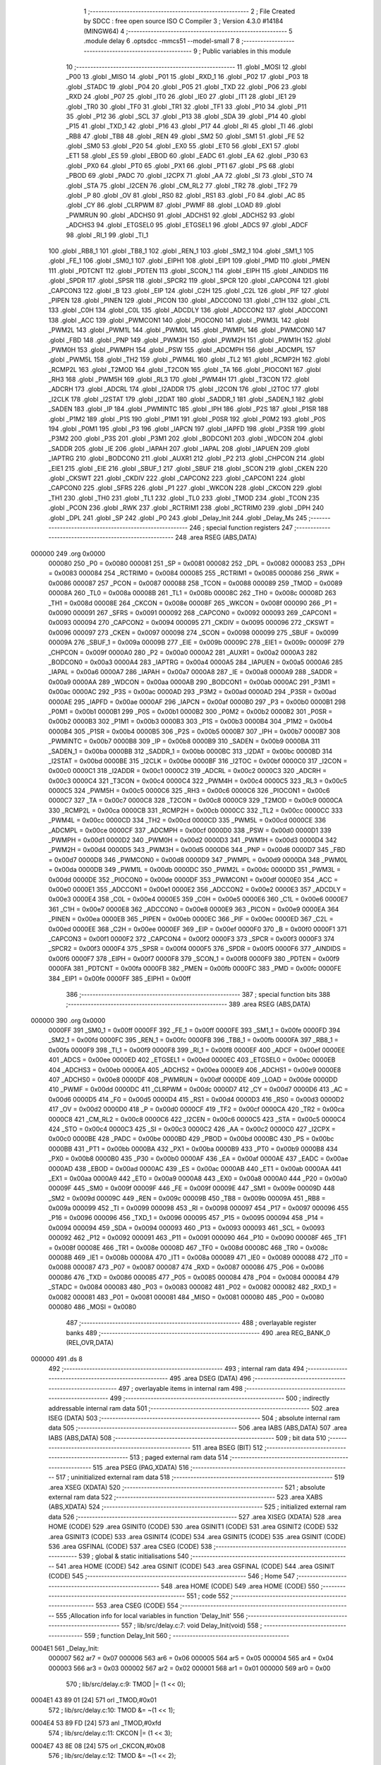                                       1 ;--------------------------------------------------------
                                      2 ; File Created by SDCC : free open source ISO C Compiler 
                                      3 ; Version 4.3.0 #14184 (MINGW64)
                                      4 ;--------------------------------------------------------
                                      5 	.module delay
                                      6 	.optsdcc -mmcs51 --model-small
                                      7 	
                                      8 ;--------------------------------------------------------
                                      9 ; Public variables in this module
                                     10 ;--------------------------------------------------------
                                     11 	.globl _MOSI
                                     12 	.globl _P00
                                     13 	.globl _MISO
                                     14 	.globl _P01
                                     15 	.globl _RXD_1
                                     16 	.globl _P02
                                     17 	.globl _P03
                                     18 	.globl _STADC
                                     19 	.globl _P04
                                     20 	.globl _P05
                                     21 	.globl _TXD
                                     22 	.globl _P06
                                     23 	.globl _RXD
                                     24 	.globl _P07
                                     25 	.globl _IT0
                                     26 	.globl _IE0
                                     27 	.globl _IT1
                                     28 	.globl _IE1
                                     29 	.globl _TR0
                                     30 	.globl _TF0
                                     31 	.globl _TR1
                                     32 	.globl _TF1
                                     33 	.globl _P10
                                     34 	.globl _P11
                                     35 	.globl _P12
                                     36 	.globl _SCL
                                     37 	.globl _P13
                                     38 	.globl _SDA
                                     39 	.globl _P14
                                     40 	.globl _P15
                                     41 	.globl _TXD_1
                                     42 	.globl _P16
                                     43 	.globl _P17
                                     44 	.globl _RI
                                     45 	.globl _TI
                                     46 	.globl _RB8
                                     47 	.globl _TB8
                                     48 	.globl _REN
                                     49 	.globl _SM2
                                     50 	.globl _SM1
                                     51 	.globl _FE
                                     52 	.globl _SM0
                                     53 	.globl _P20
                                     54 	.globl _EX0
                                     55 	.globl _ET0
                                     56 	.globl _EX1
                                     57 	.globl _ET1
                                     58 	.globl _ES
                                     59 	.globl _EBOD
                                     60 	.globl _EADC
                                     61 	.globl _EA
                                     62 	.globl _P30
                                     63 	.globl _PX0
                                     64 	.globl _PT0
                                     65 	.globl _PX1
                                     66 	.globl _PT1
                                     67 	.globl _PS
                                     68 	.globl _PBOD
                                     69 	.globl _PADC
                                     70 	.globl _I2CPX
                                     71 	.globl _AA
                                     72 	.globl _SI
                                     73 	.globl _STO
                                     74 	.globl _STA
                                     75 	.globl _I2CEN
                                     76 	.globl _CM_RL2
                                     77 	.globl _TR2
                                     78 	.globl _TF2
                                     79 	.globl _P
                                     80 	.globl _OV
                                     81 	.globl _RS0
                                     82 	.globl _RS1
                                     83 	.globl _F0
                                     84 	.globl _AC
                                     85 	.globl _CY
                                     86 	.globl _CLRPWM
                                     87 	.globl _PWMF
                                     88 	.globl _LOAD
                                     89 	.globl _PWMRUN
                                     90 	.globl _ADCHS0
                                     91 	.globl _ADCHS1
                                     92 	.globl _ADCHS2
                                     93 	.globl _ADCHS3
                                     94 	.globl _ETGSEL0
                                     95 	.globl _ETGSEL1
                                     96 	.globl _ADCS
                                     97 	.globl _ADCF
                                     98 	.globl _RI_1
                                     99 	.globl _TI_1
                                    100 	.globl _RB8_1
                                    101 	.globl _TB8_1
                                    102 	.globl _REN_1
                                    103 	.globl _SM2_1
                                    104 	.globl _SM1_1
                                    105 	.globl _FE_1
                                    106 	.globl _SM0_1
                                    107 	.globl _EIPH1
                                    108 	.globl _EIP1
                                    109 	.globl _PMD
                                    110 	.globl _PMEN
                                    111 	.globl _PDTCNT
                                    112 	.globl _PDTEN
                                    113 	.globl _SCON_1
                                    114 	.globl _EIPH
                                    115 	.globl _AINDIDS
                                    116 	.globl _SPDR
                                    117 	.globl _SPSR
                                    118 	.globl _SPCR2
                                    119 	.globl _SPCR
                                    120 	.globl _CAPCON4
                                    121 	.globl _CAPCON3
                                    122 	.globl _B
                                    123 	.globl _EIP
                                    124 	.globl _C2H
                                    125 	.globl _C2L
                                    126 	.globl _PIF
                                    127 	.globl _PIPEN
                                    128 	.globl _PINEN
                                    129 	.globl _PICON
                                    130 	.globl _ADCCON0
                                    131 	.globl _C1H
                                    132 	.globl _C1L
                                    133 	.globl _C0H
                                    134 	.globl _C0L
                                    135 	.globl _ADCDLY
                                    136 	.globl _ADCCON2
                                    137 	.globl _ADCCON1
                                    138 	.globl _ACC
                                    139 	.globl _PWMCON1
                                    140 	.globl _PIOCON0
                                    141 	.globl _PWM3L
                                    142 	.globl _PWM2L
                                    143 	.globl _PWM1L
                                    144 	.globl _PWM0L
                                    145 	.globl _PWMPL
                                    146 	.globl _PWMCON0
                                    147 	.globl _FBD
                                    148 	.globl _PNP
                                    149 	.globl _PWM3H
                                    150 	.globl _PWM2H
                                    151 	.globl _PWM1H
                                    152 	.globl _PWM0H
                                    153 	.globl _PWMPH
                                    154 	.globl _PSW
                                    155 	.globl _ADCMPH
                                    156 	.globl _ADCMPL
                                    157 	.globl _PWM5L
                                    158 	.globl _TH2
                                    159 	.globl _PWM4L
                                    160 	.globl _TL2
                                    161 	.globl _RCMP2H
                                    162 	.globl _RCMP2L
                                    163 	.globl _T2MOD
                                    164 	.globl _T2CON
                                    165 	.globl _TA
                                    166 	.globl _PIOCON1
                                    167 	.globl _RH3
                                    168 	.globl _PWM5H
                                    169 	.globl _RL3
                                    170 	.globl _PWM4H
                                    171 	.globl _T3CON
                                    172 	.globl _ADCRH
                                    173 	.globl _ADCRL
                                    174 	.globl _I2ADDR
                                    175 	.globl _I2CON
                                    176 	.globl _I2TOC
                                    177 	.globl _I2CLK
                                    178 	.globl _I2STAT
                                    179 	.globl _I2DAT
                                    180 	.globl _SADDR_1
                                    181 	.globl _SADEN_1
                                    182 	.globl _SADEN
                                    183 	.globl _IP
                                    184 	.globl _PWMINTC
                                    185 	.globl _IPH
                                    186 	.globl _P2S
                                    187 	.globl _P1SR
                                    188 	.globl _P1M2
                                    189 	.globl _P1S
                                    190 	.globl _P1M1
                                    191 	.globl _P0SR
                                    192 	.globl _P0M2
                                    193 	.globl _P0S
                                    194 	.globl _P0M1
                                    195 	.globl _P3
                                    196 	.globl _IAPCN
                                    197 	.globl _IAPFD
                                    198 	.globl _P3SR
                                    199 	.globl _P3M2
                                    200 	.globl _P3S
                                    201 	.globl _P3M1
                                    202 	.globl _BODCON1
                                    203 	.globl _WDCON
                                    204 	.globl _SADDR
                                    205 	.globl _IE
                                    206 	.globl _IAPAH
                                    207 	.globl _IAPAL
                                    208 	.globl _IAPUEN
                                    209 	.globl _IAPTRG
                                    210 	.globl _BODCON0
                                    211 	.globl _AUXR1
                                    212 	.globl _P2
                                    213 	.globl _CHPCON
                                    214 	.globl _EIE1
                                    215 	.globl _EIE
                                    216 	.globl _SBUF_1
                                    217 	.globl _SBUF
                                    218 	.globl _SCON
                                    219 	.globl _CKEN
                                    220 	.globl _CKSWT
                                    221 	.globl _CKDIV
                                    222 	.globl _CAPCON2
                                    223 	.globl _CAPCON1
                                    224 	.globl _CAPCON0
                                    225 	.globl _SFRS
                                    226 	.globl _P1
                                    227 	.globl _WKCON
                                    228 	.globl _CKCON
                                    229 	.globl _TH1
                                    230 	.globl _TH0
                                    231 	.globl _TL1
                                    232 	.globl _TL0
                                    233 	.globl _TMOD
                                    234 	.globl _TCON
                                    235 	.globl _PCON
                                    236 	.globl _RWK
                                    237 	.globl _RCTRIM1
                                    238 	.globl _RCTRIM0
                                    239 	.globl _DPH
                                    240 	.globl _DPL
                                    241 	.globl _SP
                                    242 	.globl _P0
                                    243 	.globl _Delay_Init
                                    244 	.globl _Delay_Ms
                                    245 ;--------------------------------------------------------
                                    246 ; special function registers
                                    247 ;--------------------------------------------------------
                                    248 	.area RSEG    (ABS,DATA)
      000000                        249 	.org 0x0000
                           000080   250 _P0	=	0x0080
                           000081   251 _SP	=	0x0081
                           000082   252 _DPL	=	0x0082
                           000083   253 _DPH	=	0x0083
                           000084   254 _RCTRIM0	=	0x0084
                           000085   255 _RCTRIM1	=	0x0085
                           000086   256 _RWK	=	0x0086
                           000087   257 _PCON	=	0x0087
                           000088   258 _TCON	=	0x0088
                           000089   259 _TMOD	=	0x0089
                           00008A   260 _TL0	=	0x008a
                           00008B   261 _TL1	=	0x008b
                           00008C   262 _TH0	=	0x008c
                           00008D   263 _TH1	=	0x008d
                           00008E   264 _CKCON	=	0x008e
                           00008F   265 _WKCON	=	0x008f
                           000090   266 _P1	=	0x0090
                           000091   267 _SFRS	=	0x0091
                           000092   268 _CAPCON0	=	0x0092
                           000093   269 _CAPCON1	=	0x0093
                           000094   270 _CAPCON2	=	0x0094
                           000095   271 _CKDIV	=	0x0095
                           000096   272 _CKSWT	=	0x0096
                           000097   273 _CKEN	=	0x0097
                           000098   274 _SCON	=	0x0098
                           000099   275 _SBUF	=	0x0099
                           00009A   276 _SBUF_1	=	0x009a
                           00009B   277 _EIE	=	0x009b
                           00009C   278 _EIE1	=	0x009c
                           00009F   279 _CHPCON	=	0x009f
                           0000A0   280 _P2	=	0x00a0
                           0000A2   281 _AUXR1	=	0x00a2
                           0000A3   282 _BODCON0	=	0x00a3
                           0000A4   283 _IAPTRG	=	0x00a4
                           0000A5   284 _IAPUEN	=	0x00a5
                           0000A6   285 _IAPAL	=	0x00a6
                           0000A7   286 _IAPAH	=	0x00a7
                           0000A8   287 _IE	=	0x00a8
                           0000A9   288 _SADDR	=	0x00a9
                           0000AA   289 _WDCON	=	0x00aa
                           0000AB   290 _BODCON1	=	0x00ab
                           0000AC   291 _P3M1	=	0x00ac
                           0000AC   292 _P3S	=	0x00ac
                           0000AD   293 _P3M2	=	0x00ad
                           0000AD   294 _P3SR	=	0x00ad
                           0000AE   295 _IAPFD	=	0x00ae
                           0000AF   296 _IAPCN	=	0x00af
                           0000B0   297 _P3	=	0x00b0
                           0000B1   298 _P0M1	=	0x00b1
                           0000B1   299 _P0S	=	0x00b1
                           0000B2   300 _P0M2	=	0x00b2
                           0000B2   301 _P0SR	=	0x00b2
                           0000B3   302 _P1M1	=	0x00b3
                           0000B3   303 _P1S	=	0x00b3
                           0000B4   304 _P1M2	=	0x00b4
                           0000B4   305 _P1SR	=	0x00b4
                           0000B5   306 _P2S	=	0x00b5
                           0000B7   307 _IPH	=	0x00b7
                           0000B7   308 _PWMINTC	=	0x00b7
                           0000B8   309 _IP	=	0x00b8
                           0000B9   310 _SADEN	=	0x00b9
                           0000BA   311 _SADEN_1	=	0x00ba
                           0000BB   312 _SADDR_1	=	0x00bb
                           0000BC   313 _I2DAT	=	0x00bc
                           0000BD   314 _I2STAT	=	0x00bd
                           0000BE   315 _I2CLK	=	0x00be
                           0000BF   316 _I2TOC	=	0x00bf
                           0000C0   317 _I2CON	=	0x00c0
                           0000C1   318 _I2ADDR	=	0x00c1
                           0000C2   319 _ADCRL	=	0x00c2
                           0000C3   320 _ADCRH	=	0x00c3
                           0000C4   321 _T3CON	=	0x00c4
                           0000C4   322 _PWM4H	=	0x00c4
                           0000C5   323 _RL3	=	0x00c5
                           0000C5   324 _PWM5H	=	0x00c5
                           0000C6   325 _RH3	=	0x00c6
                           0000C6   326 _PIOCON1	=	0x00c6
                           0000C7   327 _TA	=	0x00c7
                           0000C8   328 _T2CON	=	0x00c8
                           0000C9   329 _T2MOD	=	0x00c9
                           0000CA   330 _RCMP2L	=	0x00ca
                           0000CB   331 _RCMP2H	=	0x00cb
                           0000CC   332 _TL2	=	0x00cc
                           0000CC   333 _PWM4L	=	0x00cc
                           0000CD   334 _TH2	=	0x00cd
                           0000CD   335 _PWM5L	=	0x00cd
                           0000CE   336 _ADCMPL	=	0x00ce
                           0000CF   337 _ADCMPH	=	0x00cf
                           0000D0   338 _PSW	=	0x00d0
                           0000D1   339 _PWMPH	=	0x00d1
                           0000D2   340 _PWM0H	=	0x00d2
                           0000D3   341 _PWM1H	=	0x00d3
                           0000D4   342 _PWM2H	=	0x00d4
                           0000D5   343 _PWM3H	=	0x00d5
                           0000D6   344 _PNP	=	0x00d6
                           0000D7   345 _FBD	=	0x00d7
                           0000D8   346 _PWMCON0	=	0x00d8
                           0000D9   347 _PWMPL	=	0x00d9
                           0000DA   348 _PWM0L	=	0x00da
                           0000DB   349 _PWM1L	=	0x00db
                           0000DC   350 _PWM2L	=	0x00dc
                           0000DD   351 _PWM3L	=	0x00dd
                           0000DE   352 _PIOCON0	=	0x00de
                           0000DF   353 _PWMCON1	=	0x00df
                           0000E0   354 _ACC	=	0x00e0
                           0000E1   355 _ADCCON1	=	0x00e1
                           0000E2   356 _ADCCON2	=	0x00e2
                           0000E3   357 _ADCDLY	=	0x00e3
                           0000E4   358 _C0L	=	0x00e4
                           0000E5   359 _C0H	=	0x00e5
                           0000E6   360 _C1L	=	0x00e6
                           0000E7   361 _C1H	=	0x00e7
                           0000E8   362 _ADCCON0	=	0x00e8
                           0000E9   363 _PICON	=	0x00e9
                           0000EA   364 _PINEN	=	0x00ea
                           0000EB   365 _PIPEN	=	0x00eb
                           0000EC   366 _PIF	=	0x00ec
                           0000ED   367 _C2L	=	0x00ed
                           0000EE   368 _C2H	=	0x00ee
                           0000EF   369 _EIP	=	0x00ef
                           0000F0   370 _B	=	0x00f0
                           0000F1   371 _CAPCON3	=	0x00f1
                           0000F2   372 _CAPCON4	=	0x00f2
                           0000F3   373 _SPCR	=	0x00f3
                           0000F3   374 _SPCR2	=	0x00f3
                           0000F4   375 _SPSR	=	0x00f4
                           0000F5   376 _SPDR	=	0x00f5
                           0000F6   377 _AINDIDS	=	0x00f6
                           0000F7   378 _EIPH	=	0x00f7
                           0000F8   379 _SCON_1	=	0x00f8
                           0000F9   380 _PDTEN	=	0x00f9
                           0000FA   381 _PDTCNT	=	0x00fa
                           0000FB   382 _PMEN	=	0x00fb
                           0000FC   383 _PMD	=	0x00fc
                           0000FE   384 _EIP1	=	0x00fe
                           0000FF   385 _EIPH1	=	0x00ff
                                    386 ;--------------------------------------------------------
                                    387 ; special function bits
                                    388 ;--------------------------------------------------------
                                    389 	.area RSEG    (ABS,DATA)
      000000                        390 	.org 0x0000
                           0000FF   391 _SM0_1	=	0x00ff
                           0000FF   392 _FE_1	=	0x00ff
                           0000FE   393 _SM1_1	=	0x00fe
                           0000FD   394 _SM2_1	=	0x00fd
                           0000FC   395 _REN_1	=	0x00fc
                           0000FB   396 _TB8_1	=	0x00fb
                           0000FA   397 _RB8_1	=	0x00fa
                           0000F9   398 _TI_1	=	0x00f9
                           0000F8   399 _RI_1	=	0x00f8
                           0000EF   400 _ADCF	=	0x00ef
                           0000EE   401 _ADCS	=	0x00ee
                           0000ED   402 _ETGSEL1	=	0x00ed
                           0000EC   403 _ETGSEL0	=	0x00ec
                           0000EB   404 _ADCHS3	=	0x00eb
                           0000EA   405 _ADCHS2	=	0x00ea
                           0000E9   406 _ADCHS1	=	0x00e9
                           0000E8   407 _ADCHS0	=	0x00e8
                           0000DF   408 _PWMRUN	=	0x00df
                           0000DE   409 _LOAD	=	0x00de
                           0000DD   410 _PWMF	=	0x00dd
                           0000DC   411 _CLRPWM	=	0x00dc
                           0000D7   412 _CY	=	0x00d7
                           0000D6   413 _AC	=	0x00d6
                           0000D5   414 _F0	=	0x00d5
                           0000D4   415 _RS1	=	0x00d4
                           0000D3   416 _RS0	=	0x00d3
                           0000D2   417 _OV	=	0x00d2
                           0000D0   418 _P	=	0x00d0
                           0000CF   419 _TF2	=	0x00cf
                           0000CA   420 _TR2	=	0x00ca
                           0000C8   421 _CM_RL2	=	0x00c8
                           0000C6   422 _I2CEN	=	0x00c6
                           0000C5   423 _STA	=	0x00c5
                           0000C4   424 _STO	=	0x00c4
                           0000C3   425 _SI	=	0x00c3
                           0000C2   426 _AA	=	0x00c2
                           0000C0   427 _I2CPX	=	0x00c0
                           0000BE   428 _PADC	=	0x00be
                           0000BD   429 _PBOD	=	0x00bd
                           0000BC   430 _PS	=	0x00bc
                           0000BB   431 _PT1	=	0x00bb
                           0000BA   432 _PX1	=	0x00ba
                           0000B9   433 _PT0	=	0x00b9
                           0000B8   434 _PX0	=	0x00b8
                           0000B0   435 _P30	=	0x00b0
                           0000AF   436 _EA	=	0x00af
                           0000AE   437 _EADC	=	0x00ae
                           0000AD   438 _EBOD	=	0x00ad
                           0000AC   439 _ES	=	0x00ac
                           0000AB   440 _ET1	=	0x00ab
                           0000AA   441 _EX1	=	0x00aa
                           0000A9   442 _ET0	=	0x00a9
                           0000A8   443 _EX0	=	0x00a8
                           0000A0   444 _P20	=	0x00a0
                           00009F   445 _SM0	=	0x009f
                           00009F   446 _FE	=	0x009f
                           00009E   447 _SM1	=	0x009e
                           00009D   448 _SM2	=	0x009d
                           00009C   449 _REN	=	0x009c
                           00009B   450 _TB8	=	0x009b
                           00009A   451 _RB8	=	0x009a
                           000099   452 _TI	=	0x0099
                           000098   453 _RI	=	0x0098
                           000097   454 _P17	=	0x0097
                           000096   455 _P16	=	0x0096
                           000096   456 _TXD_1	=	0x0096
                           000095   457 _P15	=	0x0095
                           000094   458 _P14	=	0x0094
                           000094   459 _SDA	=	0x0094
                           000093   460 _P13	=	0x0093
                           000093   461 _SCL	=	0x0093
                           000092   462 _P12	=	0x0092
                           000091   463 _P11	=	0x0091
                           000090   464 _P10	=	0x0090
                           00008F   465 _TF1	=	0x008f
                           00008E   466 _TR1	=	0x008e
                           00008D   467 _TF0	=	0x008d
                           00008C   468 _TR0	=	0x008c
                           00008B   469 _IE1	=	0x008b
                           00008A   470 _IT1	=	0x008a
                           000089   471 _IE0	=	0x0089
                           000088   472 _IT0	=	0x0088
                           000087   473 _P07	=	0x0087
                           000087   474 _RXD	=	0x0087
                           000086   475 _P06	=	0x0086
                           000086   476 _TXD	=	0x0086
                           000085   477 _P05	=	0x0085
                           000084   478 _P04	=	0x0084
                           000084   479 _STADC	=	0x0084
                           000083   480 _P03	=	0x0083
                           000082   481 _P02	=	0x0082
                           000082   482 _RXD_1	=	0x0082
                           000081   483 _P01	=	0x0081
                           000081   484 _MISO	=	0x0081
                           000080   485 _P00	=	0x0080
                           000080   486 _MOSI	=	0x0080
                                    487 ;--------------------------------------------------------
                                    488 ; overlayable register banks
                                    489 ;--------------------------------------------------------
                                    490 	.area REG_BANK_0	(REL,OVR,DATA)
      000000                        491 	.ds 8
                                    492 ;--------------------------------------------------------
                                    493 ; internal ram data
                                    494 ;--------------------------------------------------------
                                    495 	.area DSEG    (DATA)
                                    496 ;--------------------------------------------------------
                                    497 ; overlayable items in internal ram
                                    498 ;--------------------------------------------------------
                                    499 ;--------------------------------------------------------
                                    500 ; indirectly addressable internal ram data
                                    501 ;--------------------------------------------------------
                                    502 	.area ISEG    (DATA)
                                    503 ;--------------------------------------------------------
                                    504 ; absolute internal ram data
                                    505 ;--------------------------------------------------------
                                    506 	.area IABS    (ABS,DATA)
                                    507 	.area IABS    (ABS,DATA)
                                    508 ;--------------------------------------------------------
                                    509 ; bit data
                                    510 ;--------------------------------------------------------
                                    511 	.area BSEG    (BIT)
                                    512 ;--------------------------------------------------------
                                    513 ; paged external ram data
                                    514 ;--------------------------------------------------------
                                    515 	.area PSEG    (PAG,XDATA)
                                    516 ;--------------------------------------------------------
                                    517 ; uninitialized external ram data
                                    518 ;--------------------------------------------------------
                                    519 	.area XSEG    (XDATA)
                                    520 ;--------------------------------------------------------
                                    521 ; absolute external ram data
                                    522 ;--------------------------------------------------------
                                    523 	.area XABS    (ABS,XDATA)
                                    524 ;--------------------------------------------------------
                                    525 ; initialized external ram data
                                    526 ;--------------------------------------------------------
                                    527 	.area XISEG   (XDATA)
                                    528 	.area HOME    (CODE)
                                    529 	.area GSINIT0 (CODE)
                                    530 	.area GSINIT1 (CODE)
                                    531 	.area GSINIT2 (CODE)
                                    532 	.area GSINIT3 (CODE)
                                    533 	.area GSINIT4 (CODE)
                                    534 	.area GSINIT5 (CODE)
                                    535 	.area GSINIT  (CODE)
                                    536 	.area GSFINAL (CODE)
                                    537 	.area CSEG    (CODE)
                                    538 ;--------------------------------------------------------
                                    539 ; global & static initialisations
                                    540 ;--------------------------------------------------------
                                    541 	.area HOME    (CODE)
                                    542 	.area GSINIT  (CODE)
                                    543 	.area GSFINAL (CODE)
                                    544 	.area GSINIT  (CODE)
                                    545 ;--------------------------------------------------------
                                    546 ; Home
                                    547 ;--------------------------------------------------------
                                    548 	.area HOME    (CODE)
                                    549 	.area HOME    (CODE)
                                    550 ;--------------------------------------------------------
                                    551 ; code
                                    552 ;--------------------------------------------------------
                                    553 	.area CSEG    (CODE)
                                    554 ;------------------------------------------------------------
                                    555 ;Allocation info for local variables in function 'Delay_Init'
                                    556 ;------------------------------------------------------------
                                    557 ;	lib/src/delay.c:7: void Delay_Init(void)
                                    558 ;	-----------------------------------------
                                    559 ;	 function Delay_Init
                                    560 ;	-----------------------------------------
      0004E1                        561 _Delay_Init:
                           000007   562 	ar7 = 0x07
                           000006   563 	ar6 = 0x06
                           000005   564 	ar5 = 0x05
                           000004   565 	ar4 = 0x04
                           000003   566 	ar3 = 0x03
                           000002   567 	ar2 = 0x02
                           000001   568 	ar1 = 0x01
                           000000   569 	ar0 = 0x00
                                    570 ;	lib/src/delay.c:9: TMOD |= (1 << 0);
      0004E1 43 89 01         [24]  571 	orl	_TMOD,#0x01
                                    572 ;	lib/src/delay.c:10: TMOD &= ~(1 << 1);
      0004E4 53 89 FD         [24]  573 	anl	_TMOD,#0xfd
                                    574 ;	lib/src/delay.c:11: CKCON |= (1 << 3);
      0004E7 43 8E 08         [24]  575 	orl	_CKCON,#0x08
                                    576 ;	lib/src/delay.c:12: TMOD &= ~(1 << 2);
      0004EA 53 89 FB         [24]  577 	anl	_TMOD,#0xfb
                                    578 ;	lib/src/delay.c:13: TMOD &= ~(1 << 3);
      0004ED 53 89 F7         [24]  579 	anl	_TMOD,#0xf7
                                    580 ;	lib/src/delay.c:14: }
      0004F0 22               [24]  581 	ret
                                    582 ;------------------------------------------------------------
                                    583 ;Allocation info for local variables in function 'Delay_Ms'
                                    584 ;------------------------------------------------------------
                                    585 ;u16Delay                  Allocated to registers 
                                    586 ;------------------------------------------------------------
                                    587 ;	lib/src/delay.c:16: void Delay_Ms(uint16_t u16Delay)
                                    588 ;	-----------------------------------------
                                    589 ;	 function Delay_Ms
                                    590 ;	-----------------------------------------
      0004F1                        591 _Delay_Ms:
      0004F1 AE 82            [24]  592 	mov	r6,dpl
      0004F3 AF 83            [24]  593 	mov	r7,dph
                                    594 ;	lib/src/delay.c:18: while (u16Delay) {
      0004F5                        595 00101$:
      0004F5 EE               [12]  596 	mov	a,r6
      0004F6 4F               [12]  597 	orl	a,r7
      0004F7 60 12            [24]  598 	jz	00104$
                                    599 ;	lib/src/delay.c:19: --u16Delay;
      0004F9 1E               [12]  600 	dec	r6
      0004FA BE FF 01         [24]  601 	cjne	r6,#0xff,00116$
      0004FD 1F               [12]  602 	dec	r7
      0004FE                        603 00116$:
                                    604 ;	lib/src/delay.c:20: delay_1ms();
      0004FE C0 07            [24]  605 	push	ar7
      000500 C0 06            [24]  606 	push	ar6
      000502 12 05 0C         [24]  607 	lcall	_delay_1ms
      000505 D0 06            [24]  608 	pop	ar6
      000507 D0 07            [24]  609 	pop	ar7
      000509 80 EA            [24]  610 	sjmp	00101$
      00050B                        611 00104$:
                                    612 ;	lib/src/delay.c:22: }
      00050B 22               [24]  613 	ret
                                    614 ;------------------------------------------------------------
                                    615 ;Allocation info for local variables in function 'delay_1ms'
                                    616 ;------------------------------------------------------------
                                    617 ;	lib/src/delay.c:24: void delay_1ms(void)
                                    618 ;	-----------------------------------------
                                    619 ;	 function delay_1ms
                                    620 ;	-----------------------------------------
      00050C                        621 _delay_1ms:
                                    622 ;	lib/src/delay.c:26: TH0 = 0;
      00050C 75 8C 00         [24]  623 	mov	_TH0,#0x00
                                    624 ;	lib/src/delay.c:27: TL0 = 0;
      00050F 75 8A 00         [24]  625 	mov	_TL0,#0x00
                                    626 ;	lib/src/delay.c:28: TR0 = 1;	/*Timer 0 Enable*/
                                    627 ;	assignBit
      000512 D2 8C            [12]  628 	setb	_TR0
                                    629 ;	lib/src/delay.c:29: while (TH0 * 256 + TL0 < 16000) {
      000514                        630 00101$:
      000514 AF 8C            [24]  631 	mov	r7,_TH0
      000516 7E 00            [12]  632 	mov	r6,#0x00
      000518 AC 8A            [24]  633 	mov	r4,_TL0
      00051A 7D 00            [12]  634 	mov	r5,#0x00
      00051C EC               [12]  635 	mov	a,r4
      00051D 2E               [12]  636 	add	a,r6
      00051E FE               [12]  637 	mov	r6,a
      00051F ED               [12]  638 	mov	a,r5
      000520 3F               [12]  639 	addc	a,r7
      000521 FF               [12]  640 	mov	r7,a
      000522 C3               [12]  641 	clr	c
      000523 EE               [12]  642 	mov	a,r6
      000524 94 80            [12]  643 	subb	a,#0x80
      000526 EF               [12]  644 	mov	a,r7
      000527 64 80            [12]  645 	xrl	a,#0x80
      000529 94 BE            [12]  646 	subb	a,#0xbe
      00052B 40 E7            [24]  647 	jc	00101$
                                    648 ;	lib/src/delay.c:31: TR0 = 0;	/*Stop Timer0 and the current count will be preserved in TH0,TL0*/
                                    649 ;	assignBit
      00052D C2 8C            [12]  650 	clr	_TR0
                                    651 ;	lib/src/delay.c:32: }
      00052F 22               [24]  652 	ret
                                    653 	.area CSEG    (CODE)
                                    654 	.area CONST   (CODE)
                                    655 	.area XINIT   (CODE)
                                    656 	.area CABS    (ABS,CODE)
